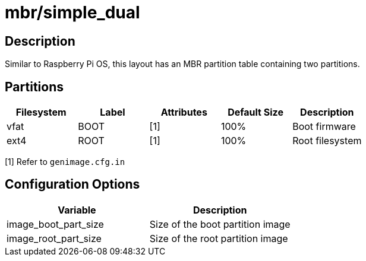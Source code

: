 = mbr/simple_dual

== Description

Similar to Raspberry Pi OS, this layout has an MBR partition table containing two partitions.

== Partitions

[cols="1,1,1,1,1"]
|===
|Filesystem |Label |Attributes |Default Size |Description

|vfat
|BOOT
|[1]
|100%
|Boot firmware

|ext4
|ROOT
|[1]
|100%
|Root filesystem

|===

[1] Refer to ```genimage.cfg.in```

== Configuration Options

[cols="1,1"]
|===
|Variable |Description

|image_boot_part_size
|Size of the boot partition image

|image_root_part_size
|Size of the root partition image

|===


